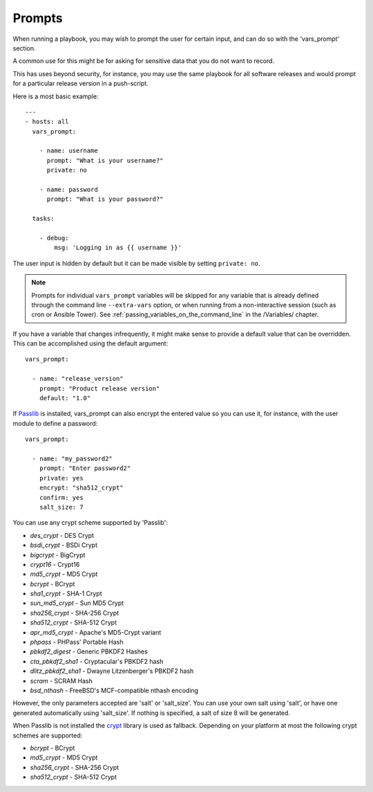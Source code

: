 Prompts
=======

When running a playbook, you may wish to prompt the user for certain input, and can
do so with the 'vars_prompt' section.  

A common use for this might be for asking for sensitive data that you do not want to record.

This has uses beyond security, for instance, you may use the same playbook for all
software releases and would prompt for a particular release version
in a push-script.

Here is a most basic example::

      ---
      - hosts: all
        vars_prompt:

          - name: username
            prompt: "What is your username?"
            private: no

          - name: password
            prompt: "What is your password?"

        tasks: 

          - debug: 
              msg: 'Logging in as {{ username }}'

The user input is hidden by default but it can be made visible by setting ``private: no``.

.. note::
    Prompts for individual ``vars_prompt`` variables will be skipped for any variable that is already defined through the command line ``--extra-vars`` option, or when running from a non-interactive session (such as cron or Ansible Tower). See :ref:`passing_variables_on_the_command_line` in the /Variables/ chapter.

If you have a variable that changes infrequently, it might make sense to
provide a default value that can be overridden. This can be accomplished using
the default argument::

   vars_prompt:

     - name: "release_version"
       prompt: "Product release version"
       default: "1.0"

If `Passlib <https://passlib.readthedocs.io/en/stable/>`_ is installed, vars_prompt can also encrypt the
entered value so you can use it, for instance, with the user module to define a password::

   vars_prompt:

     - name: "my_password2"
       prompt: "Enter password2"
       private: yes
       encrypt: "sha512_crypt"
       confirm: yes
       salt_size: 7

You can use any crypt scheme supported by 'Passlib':

- *des_crypt* - DES Crypt
- *bsdi_crypt* - BSDi Crypt
- *bigcrypt* - BigCrypt
- *crypt16* - Crypt16
- *md5_crypt* - MD5 Crypt
- *bcrypt* - BCrypt
- *sha1_crypt* - SHA-1 Crypt
- *sun_md5_crypt* - Sun MD5 Crypt
- *sha256_crypt* - SHA-256 Crypt
- *sha512_crypt* - SHA-512 Crypt
- *apr_md5_crypt* - Apache's MD5-Crypt variant
- *phpass* - PHPass' Portable Hash
- *pbkdf2_digest* - Generic PBKDF2 Hashes
- *cta_pbkdf2_sha1* - Cryptacular's PBKDF2 hash
- *dlitz_pbkdf2_sha1* - Dwayne Litzenberger's PBKDF2 hash
- *scram* - SCRAM Hash
- *bsd_nthash* - FreeBSD's MCF-compatible nthash encoding

However, the only parameters accepted are 'salt' or 'salt_size'. You can use your own salt using
'salt', or have one generated automatically using 'salt_size'. If nothing is specified, a salt
of size 8 will be generated.

.. versionadded:: 2.7

When Passlib is not installed the `crypt <https://docs.python.org/2/library/crypt.html>`_ library is used as fallback.
Depending on your platform at most the following crypt schemes are supported:

- *bcrypt* - BCrypt
- *md5_crypt* - MD5 Crypt
- *sha256_crypt* - SHA-256 Crypt
- *sha512_crypt* - SHA-512 Crypt

.. seealso::

   :doc:`playbooks`
       An introduction to playbooks
   :doc:`playbooks_conditionals`
       Conditional statements in playbooks
   :doc:`playbooks_variables`
       All about variables
   `User Mailing List <https://groups.google.com/group/ansible-devel>`_
       Have a question?  Stop by the google group!
   `irc.freenode.net <http://irc.freenode.net>`_
       #ansible IRC chat channel



